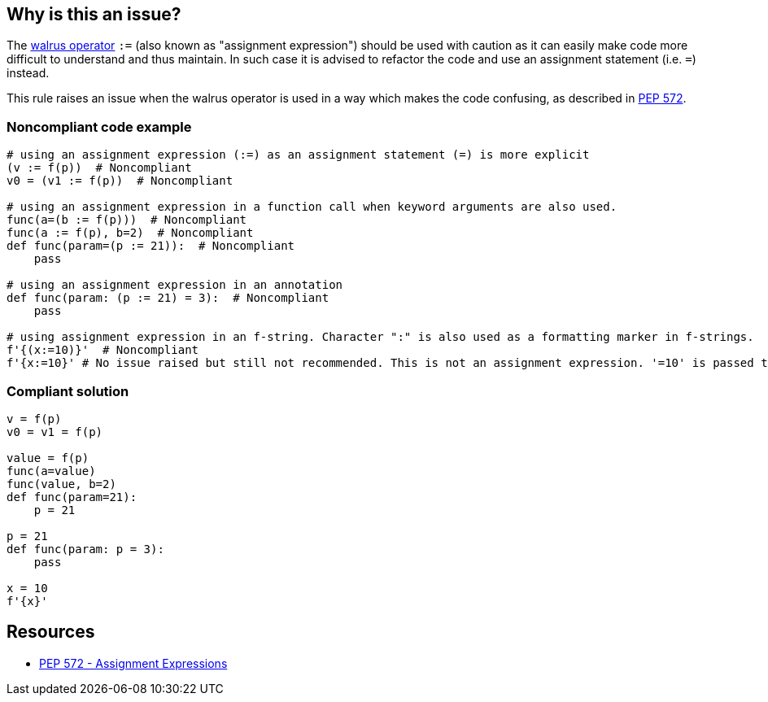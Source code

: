 == Why is this an issue?

The https://www.python.org/dev/peps/pep-0572[walrus operator] ``++:=++`` (also known as "assignment expression") should be used with caution as it can easily make code more difficult to understand and thus maintain. In such case it is advised to refactor the code and use an assignment statement (i.e. ``++=++``) instead.


This rule raises an issue when the walrus operator is used in a way which makes the code confusing, as described in https://www.python.org/dev/peps/pep-0572/#exceptional-cases[PEP 572].


=== Noncompliant code example

[source,python]
----
# using an assignment expression (:=) as an assignment statement (=) is more explicit
(v := f(p))  # Noncompliant
v0 = (v1 := f(p))  # Noncompliant

# using an assignment expression in a function call when keyword arguments are also used.
func(a=(b := f(p)))  # Noncompliant
func(a := f(p), b=2)  # Noncompliant
def func(param=(p := 21)):  # Noncompliant
    pass

# using an assignment expression in an annotation
def func(param: (p := 21) = 3):  # Noncompliant
    pass

# using assignment expression in an f-string. Character ":" is also used as a formatting marker in f-strings.
f'{(x:=10)}'  # Noncompliant
f'{x:=10}' # No issue raised but still not recommended. This is not an assignment expression. '=10' is passed to the f-string formatter.
----


=== Compliant solution

[source,python]
----
v = f(p)
v0 = v1 = f(p)

value = f(p)
func(a=value)
func(value, b=2)
def func(param=21):
    p = 21

p = 21
def func(param: p = 3):
    pass

x = 10
f'{x}' 
----


== Resources

* https://www.python.org/dev/peps/pep-0572/#exceptional-cases[PEP 572 - Assignment Expressions]

ifdef::env-github,rspecator-view[]

'''
== Implementation Specification
(visible only on this page)

=== Message

* Use an assignment statement ("=") instead; ":=" operator is confusing in this context
* Move this assignment out of the f-string; ":=" operator is confusing in this context


=== Highlighting

The := operator


endif::env-github,rspecator-view[]
